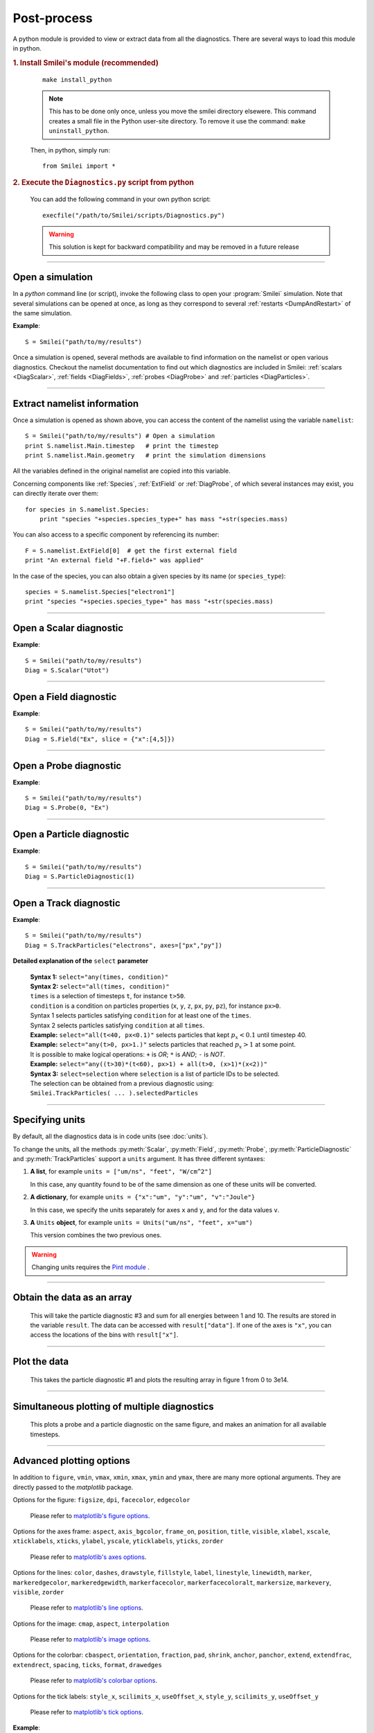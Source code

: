 Post-process
------------

A python module is provided to view or extract data from all the diagnostics.
There are several ways to load this module in python.

.. rubric:: 1. Install Smilei's module (recommended)

..

  ::
  
    make install_python

  .. note:: This has to be done only once, unless you move the smilei directory elsewere. This command creates a small file in the Python user-site directory. To remove it use the command: ``make uninstall_python``.
      
  Then, in python, simply run::
  
    from Smilei import *


.. rubric:: 2. Execute the ``Diagnostics.py`` script from python 

..

  You can add the following command in your own python script::
  
    execfile("/path/to/Smilei/scripts/Diagnostics.py")


  .. warning:: This solution is kept for backward compatibility and may be removed in 
    a future release

----

Open a simulation
^^^^^^^^^^^^^^^^^^^

In a *python* command line (or script), invoke the following class to open
your :program:`Smilei` simulation. Note that several simulations can be opened at once, 
as long as they correspond to several :ref:`restarts <DumpAndRestart>` of the same simulation.

.. py:class:: Smilei(results_path, show=True)

  * ``results_path``: string or list of strings (default: ``'.'``)
     | Path or list of paths to the directory-ies where the results of the simulation-s are stored. It can also contain wildcards, such as ``*`` and ``?`` in order to include several simulations at once.
  
  * ``show``: boolean (default: ``True``)
     | Toggles whether the figures will actually plot on screen.

**Example**::

  S = Smilei("path/to/my/results")


Once a simulation is opened, several methods are available to find information on the
namelist or open various diagnostics. Checkout the namelist documentation to find out
which diagnostics are included in Smilei: :ref:`scalars <DiagScalar>`,
:ref:`fields <DiagFields>`, :ref:`probes <DiagProbe>` and :ref:`particles <DiagParticles>`.

----

Extract namelist information
^^^^^^^^^^^^^^^^^^^^^^^^^^^^

Once a simulation is opened as shown above, you can access the content of the namelist
using the variable ``namelist``::
  
  S = Smilei("path/to/my/results") # Open a simulation
  print S.namelist.Main.timestep   # print the timestep
  print S.namelist.Main.geometry   # print the simulation dimensions

All the variables defined in the original namelist are copied into this variable.

Concerning components like :ref:`Species`, :ref:`ExtField` or :ref:`DiagProbe`, of which
several instances may exist, you can directly iterate over them::
  
  for species in S.namelist.Species:
      print "species "+species.species_type+" has mass "+str(species.mass)

You can also access to a specific component by referencing its number::
  
  F = S.namelist.ExtField[0]  # get the first external field
  print "An external field "+F.field+" was applied"

In the case of the species, you can also obtain a given species by its name (or 
``species_type``)::
  
  species = S.namelist.Species["electron1"]
  print "species "+species.species_type+" has mass "+str(species.mass)


----

Open a Scalar diagnostic
^^^^^^^^^^^^^^^^^^^^^^^^

.. py:method:: Smilei.Scalar(scalar=None, timesteps=None, units=[""], data_log=False, **kwargs)
  
  * ``scalar``: The name of the scalar.
     | If not given, then a list of available scalars is printed.
  * ``timesteps``: The requested timestep(s).
     | If omitted, all timesteps are used.
     | If one number  given, the nearest timestep available is used.
     | If two numbers given, all the timesteps in between are used.
  * ``units``: A unit specification (see :ref:`units`)
  * ``data_log``:
     | If ``True``, then :math:`\log_{10}` is applied to the output.
  * Other keyword arguments (``kwargs``) are available, the same as the function :py:func:`plot`.

**Example**::
  
  S = Smilei("path/to/my/results")
  Diag = S.Scalar("Utot")

----

Open a Field diagnostic
^^^^^^^^^^^^^^^^^^^^^^^

.. py:method:: Smilei.Field(field=None, timesteps=None, slice=None, units=[""], data_log=False, **kwargs)
  
  * ``timesteps``, ``units``, ``data_log``: same as before.
  * ``field``: The name of a field (``"Ex"``, ``"Ey"``, etc.)
     | If not given, then a list of available fields is printed.
     | The string can also be an operation between several fields, such as ``"Jx+Jy"``.
  * ``slice``: A selection of rows or columns. This parameter is used to reduce the number of dimensions of the array.
     | Syntax 1: ``slice = { axis : "all", ... }``
     | Syntax 2: ``slice = { axis : location, ... }``
     | Syntax 3: ``slice = { axis : [begin, end] , ... }``
     | ``axis`` must be ``"x"``, ``"y"`` or ``"z"``.
     | The chosen axes will be removed:
     | - With syntax 1, an average is performed over all the axis.
     | - With syntax 2, only the bin closest to ``location`` is kept.
     | - With syntax 3, an average is performed between ``begin`` and ``end``.
     | Example: ``slice = {"x":[4,5]}`` will average for :math:`x` within [4,5].
  * ``stride``: step size for reading the grid. If the grid is too large, use a stride > 1
    to reduce the amount of data.
  * Other keyword arguments (``kwargs``) are available, the same as the function :py:func:`plot`.

**Example**::
  
  S = Smilei("path/to/my/results")
  Diag = S.Field("Ex", slice = {"x":[4,5]})


----

Open a Probe diagnostic
^^^^^^^^^^^^^^^^^^^^^^^

.. py:method:: Smilei.Probe(probeNumber=None, field=None, timesteps=None, slice=None, units=[""], data_log=False, **kwargs)
  
  * ``timesteps``, ``units``, ``data_log``: same as before.
  * ``probeNumber``: number of the probe (the first one has number 0).
     | If not given, a list of available probes is printed.
  * ``field``: name of the field (``"Bx"``, ``"By"``, ``"Bz"``, ``"Ex"``, ``"Ey"``, ``"Ez"``, ``"Jx"``, ``"Jy"``, ``"Jz"`` or ``"Rho"``).
     | If not given, then a list of available fields is printed.
     | The string can also be an operation between several fields, such as ``"Jx+Jy"``.
  * ``slice`` is very similar to that of :py:meth:`Field`, but it can only accept two axes: ``"axis1"``, ``"axis2"``.
     | For instance, ``slice={"axis1":"all"}``. Note that ``"axis1"`` and ``"axis2"`` are not necessarily :math:`x` or :math:`y` because the probe mesh may be rotated.
  * Other keyword arguments (``kwargs``) are available, the same as the function :py:func:`plot`.

**Example**::
  
  S = Smilei("path/to/my/results")
  Diag = S.Probe(0, "Ex")


----

Open a Particle diagnostic
^^^^^^^^^^^^^^^^^^^^^^^^^^

.. py:method:: Smilei.ParticleDiagnostic(diagNumber=None, timesteps=None, slice=None, units=[""], data_log=False, stride=1, **kwargs)
  
  * ``timesteps``, ``units``, ``data_log``: same as before.
  * ``diagNumber``: number of the particle diagnostic (the first one has number 0).
     | If not given, a list of available particle diagnostics is printed.
     | It can also be an operation between several particle diagnostics.
     | For example, ``"#0/#1"`` computes the division by diagnostics 0 and 1.
  * ``slice``: a selection of rows or columns. This parameter is used to reduce the number of dimensions of the array.
     | Syntax 1: ``slice = { axis : "all", ... }``
     | Syntax 2: ``slice = { axis : location, ... }``
     | Syntax 3: ``slice = { axis : [begin, end] , ... }``
     
     ``axis`` must be ``"x"``, ``"y"``, ``"z"``, ``"px"``, ``"py"``, ``"pz"``, ``"p"``, ``"gamma"``, ``"ekin"``, ``"vx"``, ``"vy"``, ``"vz"``, ``"v"`` or ``"charge"``.
     
     | The chosen axes will be removed:
     | - With syntax 1, a **sum** is performed over all the axis.
     | - With syntax 2, only the bin closest to ``location`` is kept.
     | - With syntax 3, a **sum** is performed between ``begin`` and ``end``.
     | Example: ``slice={"x":[4,5]``} will sum all the data for x within [4,5].
  * ``stride``: step size for reading the grid. If the grid is too large, use a stride > 1
    to reduce the amount of data.
  * Other keyword arguments (``kwargs``) are available, the same as the function :py:func:`plot`.

**Example**::
  
  S = Smilei("path/to/my/results")
  Diag = S.ParticleDiagnostic(1)



----

Open a Track diagnostic
^^^^^^^^^^^^^^^^^^^^^^^

.. py:method:: Smilei.TrackParticles(species=None, select="", axes=[], timesteps=None, length=None, units=[""], skipAnimation=False, **kwargs)
  
  * ``timesteps``, ``units``: same as before.
  * ``species``: the name of a tracked-particle species.
     | If omitted, a list of available tracked-particle species is printed.
  * ``select``: Instructions for selecting particles among those available.
    A detailed explanation is provided below
  * ``axes``: A list of axes for plotting the trajectories.
     | Each axis is ``"x"``, ``"y"``, ``"z"``, ``"px"``, ``"py"`` or ``"pz"``.
     | **Example:** ``axes = ["x"]`` corresponds to :math:`x` versus time. 
     | **Example:** ``axes = ["x","y"]`` correspond to 2-D trajectories. 
     | **Example:** ``axes = ["x","px"]`` correspond to phase-space trajectories.
  * ``length``: The length of each plotted trajectory, in number of timesteps.
  * ``skipAnimation``: when ``True``, the :py:func:`plot` will directly show the full trajectory.
  * Other keyword arguments (``kwargs``) are available, the same as the function :py:func:`plot`.

**Example**::
  
  S = Smilei("path/to/my/results")
  Diag = S.TrackParticles("electrons", axes=["px","py"])


**Detailed explanation of the** ``select`` **parameter**
  
  | **Syntax 1:** ``select="any(times, condition)"``
  | **Syntax 2:** ``select="all(times, condition)"``
  | ``times`` is a selection of timesteps ``t``, for instance ``t>50``.
  | ``condition`` is a condition on particles properties  (``x``, ``y``, ``z``, ``px``, ``py``, ``pz``), for instance ``px>0``.
  | Syntax 1 selects particles satisfying ``condition`` for at least one of the ``times``.
  | Syntax 2 selects particles satisfying ``condition`` at all ``times``.
  | **Example:** ``select="all(t<40, px<0.1)"`` selects particles that kept :math:`p_x<0.1` until timestep 40.
  | **Example:** ``select="any(t>0, px>1.)"`` selects particles that reached :math:`p_x>1` at some point.
  | It is possible to make logical operations: ``+`` is *OR*; ``*`` is *AND*; ``-`` is *NOT*.
  | **Example:** ``select="any((t>30)*(t<60), px>1) + all(t>0, (x>1)*(x<2))"``
  
  | **Syntax 3:** ``select=selection`` where ``selection`` is a list of particle IDs to be selected.
  | The selection can be obtained from a previous diagnostic using:
  | ``Smilei.TrackParticles( ... ).selectedParticles``



----

.. _units:

Specifying units
^^^^^^^^^^^^^^^^

By default, all the diagnostics data is in code units (see :doc:`units`).

To change the units, all the methods :py:meth:`Scalar`, :py:meth:`Field`, :py:meth:`Probe`,
:py:meth:`ParticleDiagnostic` and :py:meth:`TrackParticles` support a ``units`` argument.
It has three different syntaxes:

1. **A list**, for example ``units = ["um/ns", "feet", "W/cm^2"]``
   
   In this case, any quantity found to be of the same dimension as one of these units
   will be converted.

2. **A dictionary**, for example ``units = {"x":"um", "y":"um", "v":"Joule"}``
   
   In this case, we specify the units separately for axes ``x`` and ``y``, and for the
   data values ``v``.

3. **A** ``Units`` **object**, for example ``units = Units("um/ns", "feet", x="um")``
   
   This version combines the two previous ones.

.. warning::
  Changing units requires the `Pint module <https://pypi.python.org/pypi/Pint/>`_ .


----

Obtain the data as an array
^^^^^^^^^^^^^^^^^^^^^^^^^^^

.. py:method:: Smilei.Scalar.getData()
               Smilei.Field.getData()
               Smilei.Probe.getData()
               Smilei.ParticleDiagnostic.getData()
  
  Returns a list of the data arrays, for each timestep requested.


.. py:method:: Smilei.Scalar.get()
               Smilei.Field.get()
               Smilei.Probe.get()
               Smilei.ParticleDiagnostic.get()
  
  Similar to :py:meth:`getData`, but returns more things as a python dictionary:
  
  * ``get()["data"]`` is the same as ``getData()``.
  * ``get()["times"]`` is a list of the requested timesteps.
  * ``get()[myaxis]`` gives the locations of the axis bins. For instance ``get()["x"]``.


  **Example**::
    
    S = Smilei("path/to/my/results")
    Diag = S.ParticleDiagnostic(diagNumber=3, slice={"ekin":[1,10]})
    result = Diag.get()

..

  This will take the particle diagnostic #3 and sum for all energies between 1 and 10.
  The results are stored in the variable ``result``.
  The data can be accessed with ``result["data"]``.
  If one of the axes is ``"x"``, you can access the locations of the bins with ``result["x"]``. 

----

Plot the data
^^^^^^^^^^^^^

.. py:method:: Smilei.Scalar.plot(...)
               Smilei.Field.plot(...)
               Smilei.Probe.plot(...)
               Smilei.ParticleDiagnostic.plot(...)
               Smilei.TrackParticles.plot(...)
  
  All these methods have the same arguments described below.

.. py:function:: plot(figure=1, vmin=None, vmax=None, xmin=None, xmax=None, \
                      ymin=None, ymax=None, xfactor=None, yfactor=None, streakPlot=False, \
                      movie="", fps=10, dpi=100, saveAs=None)
  
  Displays the data. All arguments of this method can be supplied to :py:meth:`Scalar`,
  :py:meth:`Field`, :py:meth:`Probe`, :py:meth:`ParticleDiagnostic` or 
  :py:meth:`TrackParticles` as well.
  
  | If the data is 1D, it is plotted as a **curve**, and is animated for all requested timesteps.
  | If the data is 2D, it is plotted as a **map**, and is animated for all requested timesteps.
  | If the data is 0D, it is plotted as a **curve** as function of time.
  
  * ``figure``: The figure number that is passed to matplotlib.
  * ``vmin``, ``vmax``: data value limits.
  * ``xmin``, ``xmax``, ``ymin``, ``ymax``: axes limits.
  * ``xfactor``, ``yfactor``: factors to rescale axes.
  * ``streakPlot``: when ``True``, will not be an animation, but will
    have time on the vertical axis instead (only for 1D data).
  * ``movie``: name of a file to create a movie, such as ``"movie.avi"``
     | If ``movie=""`` no movie is created.
  * ``fps``: number of frames per second (only if movie requested).
  * ``dpi``: number of dots per inch (only if movie requested).
  * ``saveAs``: name of a directory where to save each frame as figures.
    You can even specify a filename such as ``mydir/prefix.png`` and it will automatically
    make successive files showing the timestep: ``mydir/prefix0.png``, ``mydir/prefix1.png``,
    etc.

  **Example**::
    
    S = Smilei("path/to/my/results")
    S.ParticleDiagnostic(1).plot(vmin=0, vmax=1e14)

..

  This takes the particle diagnostic #1 and plots the resulting array in figure 1 from 0 to 3e14.

----

Simultaneous plotting of multiple diagnostics
^^^^^^^^^^^^^^^^^^^^^^^^^^^^^^^^^^^^^^^^^^^^^

.. py:function:: multiPlot(diag1, diag2, ... , figure=1, shape=None, movie="", \
                           fps=15, dpi=200, saveAs=None, skipAnimation=False)
  
  * ``diag1``, ``diag2``, etc.
     | Diagnostics prepared by ``Scalar()``, ``Field()``, ``Probe()`` or ``ParticleDiagnostic()``
  * ``figure``: The figure number that is passed to matplotlib.
  * ``shape``: The arrangement of plots inside the figure.
     | For instance, ``[2, 1]`` makes two plots stacked vertically, and ``[1, 2]`` makes two plots stacked horizontally. If absent, stacks plots vertically.
  * ``movie`` : filename to create a movie.
  * ``fps`` : frames per second for the movie.
  * ``dpi`` : resolution of the movie.
  * ``saveAs``: name of a directory where to save each frame as figures.
    You can even specify a filename such as ``mydir/prefix.png`` and it will automatically
    make successive files showing the timestep: ``mydir/prefix0.png``, ``mydir/prefix1.png``, etc.
  * ``skipAnimation`` : True/False toggles going directly to the last frame.
  
  **Example**::
    
    S = Smilei("path/to/my/results")
    A = S.Probe(probeNumber=0, field="Ex")
    B = S.ParticleDiagnostic(diagNumber=1)
    multiPlot( A, B, figure=1 )

..

  This plots a probe and a particle diagnostic on the same figure, and makes an animation for all available timesteps.

----

Advanced plotting options
^^^^^^^^^^^^^^^^^^^^^^^^^
In addition to ``figure``, ``vmin``, ``vmax``, ``xmin``, ``xmax``, ``ymin`` and ``ymax``,
there are many more optional arguments. They are directly passed to the *matplotlib* package.

Options for the figure: ``figsize``, ``dpi``, ``facecolor``, ``edgecolor``

    Please refer to `matplotlib's figure options <http://matplotlib.org/api/pyplot_api.html#matplotlib.pyplot.figure>`_.

Options for the axes frame: ``aspect``, ``axis_bgcolor``, ``frame_on``, ``position``, ``title``, ``visible``,
``xlabel``, ``xscale``, ``xticklabels``, ``xticks``, ``ylabel``, ``yscale``, ``yticklabels``, ``yticks``, ``zorder``

    Please refer to `matplotlib's axes options <http://matplotlib.org/api/axes_api.html#matplotlib.axes.Axes.set>`_.

Options for the lines: ``color``, ``dashes``, ``drawstyle``, ``fillstyle``, ``label``, ``linestyle``, ``linewidth``,
``marker``, ``markeredgecolor``, ``markeredgewidth``, ``markerfacecolor``, ``markerfacecoloralt``,
``markersize``, ``markevery``, ``visible``, ``zorder``

    Please refer to `matplotlib's line options <http://matplotlib.org/api/pyplot_api.html#matplotlib.pyplot.plot>`_.

Options for the image: ``cmap``, ``aspect``, ``interpolation``

    Please refer to `matplotlib's image options <http://matplotlib.org/api/pyplot_api.html#matplotlib.pyplot.imshow>`_.

Options for the colorbar: ``cbaspect``, ``orientation``, ``fraction``, ``pad``, ``shrink``, ``anchor``, ``panchor``,
``extend``, ``extendfrac``, ``extendrect``, ``spacing``, ``ticks``, ``format``, ``drawedges``

    Please refer to `matplotlib's colorbar options <http://matplotlib.org/api/pyplot_api.html#matplotlib.pyplot.colorbar>`_.

Options for the tick labels: ``style_x``, ``scilimits_x``, ``useOffset_x``, ``style_y``, ``scilimits_y``, ``useOffset_y``

    Please refer to `matplotlib's tick options <http://matplotlib.org/api/axes_api.html#matplotlib.axes.Axes.ticklabel_format>`_.


**Example**:

  To choose a gray colormap of the image, use ``cmap="gray"``::
    
    S = Smilei("path/to/my/results")
    S.ParticleDiagnostic(0, figure=1, cmap="gray") .plot()

..

  Many colormaps are available from the *matplotlib* package. With ``cmap=""``, you will get a list of available colormaps.

----

Update the plotting options
^^^^^^^^^^^^^^^^^^^^^^^^^^^

Passing arguments to :py:meth:`plot` or :py:meth:`set` automatically 
updates the plotting options.

.. py:method:: Smilei.Scalar.set(*args)
               Smilei.Field.set(*args)
               Smilei.Probe.set(*args)
               Smilei.ParticleDiagnostic.set(*args)
  
  
  **Example**::
    
    S = Smilei("path/to/my/results")
    A = ParticleDiagnostic(diagNumber=0, figure=1, vmax=1)
    A.plot( figure=2 )
    A.set( vmax=2 )
    A.plot()




----

Tutorial
^^^^^^^^

Before you start this tutorial, :ref:`learn how to run Smilei <run>`.

.. rubric:: 1. Running the test case

In the ``benchmarks`` directory, we provide a test case ``tst1d_6_particle_diagnostic.py``.
This case is very simple: it consists of a one-dimensional uniform neutral
plasma composed by ions and electrons. The electrons all have a drift velocity of
:math:`0.05c`.

Run this case using :program:`smilei` and collect the results in a directory
of your choice. In this tutorial, we suppose that the results are in the directory
``benchmarks/tst1d_6_particle_diagnostic``. You may use the script ``smilei.sh``
to achieve that::

  ./smilei.sh benchmarks/tst1d_6_diagnostics.py


.. rubric:: 2. Starting python and getting some general information

From the same terminal, launch *python* using the command::

  python

You are now in the *python* prompt.
Open the simulation using::

  >>> from Smilei import *
  >>> S=Smilei("benchmarks/tst1d_6_diagnostics")
  Loaded simulation 'benchmarks/tst1d_6_diagnostics'
  
Print the list of available species using::

  >>> for species in S.namelist.Species: print species.species_type
  ... 
  ion1
  electron1

Print the list of available ``Scalar`` diagnostics::
  
  >>> S.Scalar()
  Diagnostic is invalid
  Printing available scalars:
  ---------------------------
  	Utot	Ubal	Ukin

Print the list of available ``Field`` diagnostics::

  >>> S.Field()
  Diagnostic is invalid
  Printing available fields:
  --------------------------
                 Ex               Ey               Ez
      Rho_electron1         Rho_ion1
  
Print the list of available ``ParticleDiagnostic``::

  >>> S.ParticleDiagnostic()
  Diagnostic is invalid
  Printing available particle diagnostics:
  ----------------------------------------
  Diag#0 - density of species # 1 
      Averaging over 2 timesteps
      x from 0.0 to 6.28319 in 100 steps 
      vx from -0.1 to 0.1 in 100 steps 
  Diag#1 - density of species # 0 
      x from 0.0 to 6.28319 in 100 steps 
      vx from -0.001 to 0.001 in 100 steps 
  Diag#2 - px_density of species # 1 
      Averaging over 2 timesteps
      x from 0.0 to 6.28319 in 100 steps 
      vx from -0.1 to 0.1 in 100 steps 
  Diag#3 - density of species # 1 
      ekin from 0.0001 to 0.1 in 100 steps  [ LOG SCALE ]  [ INCLUDING EDGES ] 


.. rubric:: 3. Plot a scalar as a function of time

Let us take the example of the scalar quantity ``Ukin``, the total kinetic energy.
It is plotted as a function of time using::

  >>> S.Scalar("Ukin").plot()

.. figure:: _static/Tutorial1.png
  :width: 10cm
  
  Kinetic energy as a function of time

A window appears showing an oscillation. This is due to the initial non-zero drift velocity
of the electron, causing a plasma wave.

If you have the ``Pint`` package installed, you may also choose units for the plot::

  >>> S.Scalar("Ukin", units=["fs","J"]).plot()

.. figure:: _static/Tutorial2.png
  :width: 10cm
  
  Kinetic energy as a function of time (displaying units)

.. rubric:: 4. Plot a particle diagnostic result at :math:`t=0`

The particle diagnostic #0, as printed above, contains the density of the species #1
(electrons) as a function of their position ``x`` and their velocity ``vx``. In other
words, it corresponds to the phase-space of the electrons. We can plot this phase-space
in the initial conditions, using::

  >>> S.ParticleDiagnostic(0, timesteps=0, units=["um","c"]).plot()

.. figure:: _static/Tutorial3.png
  :width: 10cm
  
  Phase-space of electrons at :math:`t=0`.

A window appears. We can see that the electrons have indeed
a drift velocity of :math:`0.05c`.


To obtain the equivalent plot for the ions, use the particle diagnostic #1::

  >>> S.ParticleDiagnostic(1, timesteps=0, units=["um","c"]).plot()

.. figure:: _static/Tutorial4.png
  :width: 10cm
  
  Phase-space of ions at :math:`t=0`.

The ions clearly have a zero average velocity.


.. rubric:: 5. Plot a "slice" of the array

The diagnostic #0 that we plotted above is the electron phase-space.
Let us say we want to sum over the data that is contained between :math:`x=3` and 4,
and plot the result as a function of :math:`v_x`.
This is achieved by the argument ``slice``::

  >>> S.ParticleDiagnostic(0, timesteps=0, slice={"x":[3,4]}, units=["c"]).plot()


.. figure:: _static/Tutorial5.png
  :width: 10cm
  
  :math:`v_x` -distribution of electrons contained between :math:`x=3` and 4, at :math:`t=0`.

We can see, again, that the peak is located at :math:`v_x=0.05c`.

Now, let us do the slice on :math:`v_x` instead of :math:`x`::
  
  >>> S.ParticleDiagnostic(0, timesteps=0, slice={"vx":"all"}, units=["um"]).plot(vmin=0, vmax=11)

.. figure:: _static/Tutorial6.png
  :width: 10cm
  
  :math:`x` -distribution of electrons contained between :math:`v_x=-0.1` and :math:`0.1`, at :math:`t=0`.


By choosing ``"all"`` in the argument ``slice``, all the velocities :math:`v_x` are sliced.
Note the parameters ``vmin`` and ``vmax`` to have clearer plotting limits.
We obtain a constant density of :math:`10\,n_c`, which is consistent with input file.


.. rubric:: 6. Make animated plots

To have an animation of the electron phase-space with time, remove
the ``timesteps`` argument::
  
  >>> S.ParticleDiagnostic(0, units=["um","c"]).plot()

You will see the electron velocity oscillate from :math:`0.05c` to :math:`-0.05c`.
As explained before, this oscillation corresponds to a plasma wave with infinite wavelength.

Note that all the available timesteps are animated. If you want to only animate
between timesteps 20 and 60, use::
  
  >>> S.ParticleDiagnostic( 0, units=["um","c"], timesteps=[20,60] ).plot()


.. rubric:: 7. Make multiple plots on the same figure

Use the following commands to have the animation with both electrons and ions
on the same figure::
  
  >>> A = S.ParticleDiagnostic( 0, units=["um","c"] )
  >>> B = S.ParticleDiagnostic( 1, units=["um","c"] )
  >>> multiPlot(A, B, shape=[1,2])

.. figure:: _static/Tutorial7.png
  :width: 12cm
  
  Two plots on the same figure.

If the two plots are 1D, and are both of the same type, then they will
automatically be plotted on the same axes. For instance, we can slice one axis, like
in the previous section::
  
  >>> A = S.ParticleDiagnostic(0, slice={"x":"all"}, units=["c"])
  >>> B = S.ParticleDiagnostic(1, slice={"x":"all"}, units=["c"], vmax=10000)
  >>> multiPlot(A, B)

.. figure:: _static/Tutorial8.png
  :width: 10cm
  
  Two curves in the same axes.


.. rubric:: 8. Make an operation between diagnostics

Let us now consider the particle diagnostic #2, which is very similar to #0 as it has
the same axes :math:`x` and :math:`v_x`, but it has ``ouput="px_density"`` instead
of ``ouput="density"``. Consequently, if we divide #2 by #0, we will obtain the
average value :math:`\left<p_x\right>` as a function of :math:`x` and :math:`v_x`.
To do this operation, we need to indicate ``"#2/#0"`` instead of the diagnostic number::

  >>> S.ParticleDiagnostic("#2/#0", slice={"x":"all","vx":"all"}).plot()

.. figure:: _static/Tutorial9.png
  :width: 10cm
  
  :math:`\left<p_x\right>` as a function of time.

Note that we `sliced` both axis to average the result over all particles.
It results in a plot of :math:`\left<p_x\right>` as a function of time.
This value oscillates, as we have seen previously.
